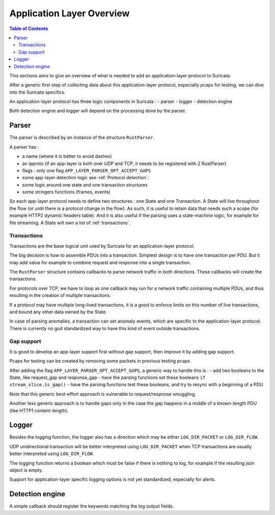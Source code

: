 **************************
Application Layer Overview
**************************

.. contents:: Table of Contents

This sections aims to give an overview of what is needed to add
an application-layer protocol to Suricata.

After a generic first step of collecting data about this application-layer protocol,
especially pcaps for testing, we can dive into the Suricata specifics.

An application-layer protocol has three logic components in Suricata :
- parser
- logger
- detection engine

Both detection engine and logger will depend on the processing done by the parser.

Parser
======

The parser is described by an instance of the structure ``RustParser``.

A parser has :

- a name (where it is better to avoid dashes)
- an ipproto (if an app-layer is both over UDP and TCP, it needs to be registered with 2 RustParser)
- flags : only one flag ``APP_LAYER_PARSER_OPT_ACCEPT_GAPS``
- some app-layer detection logic see :ref:`Protocol detection`.
- some logic around one state and one transaction structures
- some stringers functions (frames, events)

So each app-layer protocol needs to define two structures : one State and one Transaction.
A State will live throughout the flow (or until there is a protocol change in the flow).
As such, it is useful to retain data that needs such a scope (for example HTTP2 dynamic headers table).
And it is also useful if the parsing uses a state-machine logic, for example for file streaming.
A State will own a list of :ref:`transactions`.

Transactions
------------

Transactions are the base logical unit used by Suricata for an application-layer protocol.

The big decision is how to assemble PDUs into a transaction.
Simplest design is to have one transaction per PDU.
But it may add value for example to combine request and response into a single transaction.

The ``RustParser`` structure contains callbacks to parse network traffic in both directions.
These callbacks will create the transactions.

For protocols over TCP, we have to loop as one callback may run for a network traffic
containing multiple PDUs, and thus resulting in the creation of multiple transactions.

If a protocol may have multiple long-lived transactions, it is a good to enforce limits
on this number of live transactions, and bound any other data owned by the State.

In case of parsing anomalies, a transaction can set anomaly events, which are specific
to the application-layer protocol. There is currently no god standardized way to have
this kind of event outside transactions.

Gap support
-----------

It is good to develop an app-layer support first without gap support,
then improve it by adding gap support.

Pcaps for testing can be created by removing some packets in previous testing pcaps.

After adding the flag ``APP_LAYER_PARSER_OPT_ACCEPT_GAPS``, a generic way to handle this is :
- add two booleans to the State, like request_gap and response_gap
- have the parsing functions set these booleans ``if stream_slice.is_gap()``
- have the parsing functions test these booleans, and try to resync with a beginning of a PDU

Note that this generic best-effort approach is vulnerable to request/response smuggling.

Another less generic approach is to handle gaps only in the case the gap happens in a middle
of a known-length PDU (like HTTP1 content-length).

Logger
======

Besides the logging function, the logger also has a direction which may be
either ``LOG_DIR_PACKET`` or ``LOG_DIR_FLOW``.

UDP unidirectional transaction will be better interpreted using ``LOG_DIR_PACKET``
when TCP transactions are usually better interpreted using ``LOG_DIR_FLOW``.

The logging function returns a boolean which must be false if there is nothing to log,
for example if the resulting json object is empty.

Support for application-layer specific logging options is not yet standardized,
especially for alerts.

Detection engine
================

A simple callback should register the keywords matching the log output fields.